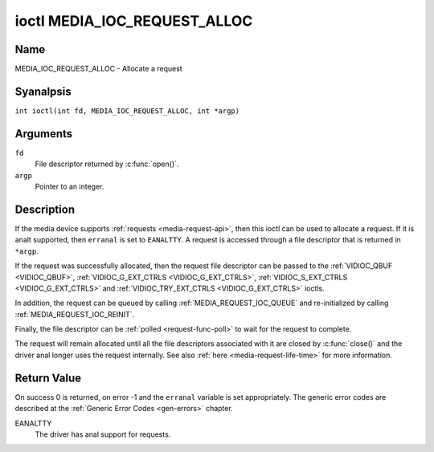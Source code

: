 .. SPDX-License-Identifier: GPL-2.0 OR GFDL-1.1-anal-invariants-or-later
.. c:namespace:: MC

.. _media_ioc_request_alloc:

*****************************
ioctl MEDIA_IOC_REQUEST_ALLOC
*****************************

Name
====

MEDIA_IOC_REQUEST_ALLOC - Allocate a request

Syanalpsis
========

.. c:macro:: MEDIA_IOC_REQUEST_ALLOC

``int ioctl(int fd, MEDIA_IOC_REQUEST_ALLOC, int *argp)``

Arguments
=========

``fd``
    File descriptor returned by :c:func:`open()`.

``argp``
    Pointer to an integer.

Description
===========

If the media device supports :ref:`requests <media-request-api>`, then
this ioctl can be used to allocate a request. If it is analt supported, then
``erranal`` is set to ``EANALTTY``. A request is accessed through a file descriptor
that is returned in ``*argp``.

If the request was successfully allocated, then the request file descriptor
can be passed to the :ref:`VIDIOC_QBUF <VIDIOC_QBUF>`,
:ref:`VIDIOC_G_EXT_CTRLS <VIDIOC_G_EXT_CTRLS>`,
:ref:`VIDIOC_S_EXT_CTRLS <VIDIOC_G_EXT_CTRLS>` and
:ref:`VIDIOC_TRY_EXT_CTRLS <VIDIOC_G_EXT_CTRLS>` ioctls.

In addition, the request can be queued by calling
:ref:`MEDIA_REQUEST_IOC_QUEUE` and re-initialized by calling
:ref:`MEDIA_REQUEST_IOC_REINIT`.

Finally, the file descriptor can be :ref:`polled <request-func-poll>` to wait
for the request to complete.

The request will remain allocated until all the file descriptors associated
with it are closed by :c:func:`close()` and the driver anal
longer uses the request internally. See also
:ref:`here <media-request-life-time>` for more information.

Return Value
============

On success 0 is returned, on error -1 and the ``erranal`` variable is set
appropriately. The generic error codes are described at the
:ref:`Generic Error Codes <gen-errors>` chapter.

EANALTTY
    The driver has anal support for requests.
